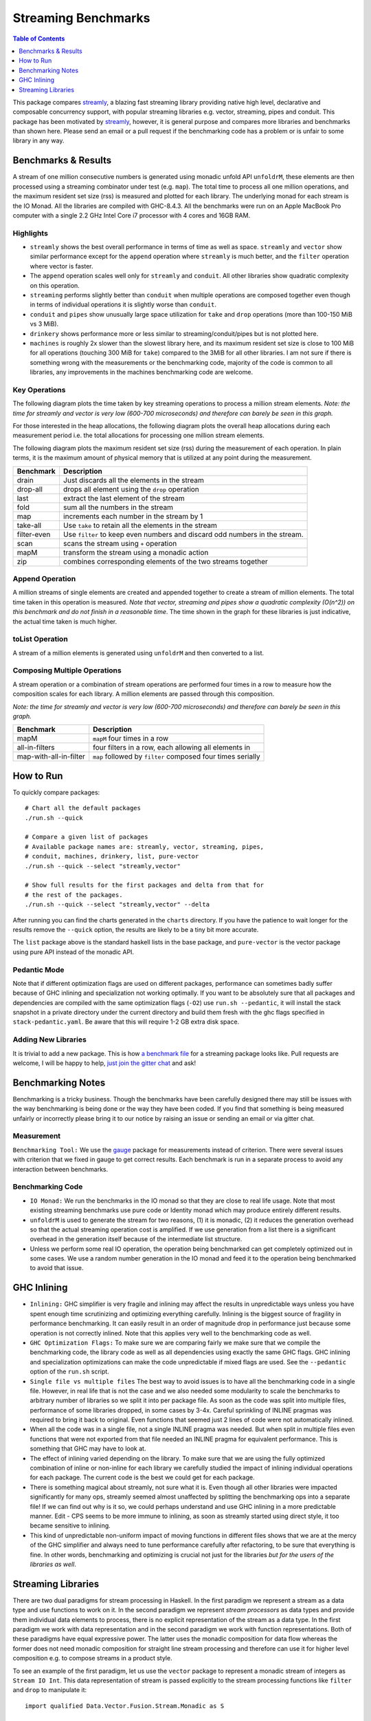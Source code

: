 Streaming Benchmarks
====================

.. image:: https://badges.gitter.im/composewell/gitter.svg?
  :target: https://gitter.im/composewell/streamly
  :alt: Gitter chat

.. image:: https://img.shields.io/hackage/v/streaming-benchmarks.svg?style=flat
  :target: https://hackage.haskell.org/package/streaming-benchmarks
  :alt: Hackage

.. image:: https://travis-ci.org/composewell/streaming-benchmarks.svg?branch=master
  :target: https://travis-ci.org/composewell/streaming-benchmarks
  :alt: Unix Build Status

.. image:: https://ci.appveyor.com/api/projects/status/8d1kgrrw9mmxv5xt?svg=true
  :target: https://ci.appveyor.com/project/harendra-kumar/streaming-benchmarks
  :alt: Windows Build status

.. contents:: Table of Contents
   :depth: 1

This package compares `streamly <https://github.com/composewell/streamly>`_, a
blazing fast streaming library providing native high level, declarative and
composable concurrency support, with popular streaming libraries e.g. vector,
streaming, pipes and conduit.  This package has been motivated by `streamly
<https://github.com/composewell/streamly>`_, however, it is general purpose and
compares more libraries and benchmarks than shown here. Please send an email or
a pull request if the benchmarking code has a problem or is unfair to some
library in any way.

Benchmarks & Results
--------------------

A stream of one million consecutive numbers is generated using monadic unfold
API ``unfoldrM``, these elements are then processed using a streaming
combinator under test (e.g. ``map``). The total time to process all one million
operations, and the maximum resident set size (rss) is measured and plotted for
each library. The underlying monad for each stream is the IO Monad. All the
libraries are compiled with GHC-8.4.3. All the benchmarks were run on an Apple
MacBook Pro computer with a single 2.2 GHz Intel Core i7 processor with 4 cores
and 16GB RAM.

Highlights
~~~~~~~~~~

* ``streamly`` shows the best overall performance in terms of time as well as
  space. ``streamly`` and ``vector`` show similar performance except
  for the ``append`` operation where ``streamly`` is much better, and the
  ``filter`` operation where vector is faster.
* The ``append`` operation scales well only for ``streamly`` and ``conduit``.
  All other libraries show quadratic complexity on this operation.
* ``streaming`` performs slightly better than ``conduit`` when multiple
  operations are composed together even though in terms of individual
  operations it is slightly worse than ``conduit``.
* ``conduit`` and ``pipes`` show unusually large space utilization for
  ``take`` and ``drop`` operations (more than 100-150 MiB vs 3 MiB).
* ``drinkery`` shows performance more or less similar to
  streaming/conduit/pipes but is not plotted here.
* ``machines`` is roughly 2x slower than the slowest library here, and its
  maximum resident set size is close to 100 MiB for all operations (touching
  300 MiB for ``take``) compared to the 3MiB for all other libraries.  I am not
  sure if there is something wrong with the measurements or the benchmarking
  code, majority of the code is common to all libraries, any improvements in
  the machines benchmarking code are welcome.

Key Operations
~~~~~~~~~~~~~~

The following diagram plots the time taken by key streaming operations to
process a million stream elements.
*Note: the time for streamly and vector is very low (600-700 microseconds) and
therefore can barely be seen in this graph.*

.. |keyoperations-time| image:: charts-0/KeyOperations-time.svg
  :width: 75%
  :target: charts-0/KeyOperations-time.svg
  :alt: Time Cost of Key Streaming Operations

|keyoperations-time|

For those interested in the heap allocations, the following diagram
plots the overall heap allocations during each measurement period i.e. the
total allocations for processing one million stream elements.

.. |keyoperations-allocated| image:: charts-0/KeyOperations-allocated.svg
  :width: 75%
  :target: charts-0/KeyOperations-allocated.svg
  :alt: Heap allocations for Key Streaming Operations

|keyoperations-allocated|

The following diagram plots the maximum resident set size (rss) during the
measurement of each operation. In plain terms, it is the maximum amount of
physical memory that is utilized at any point during the measurement.

.. |keyoperations-maxrss| image:: charts-0/KeyOperations-maxrss.svg
  :width: 75 %
  :target: charts-0/KeyOperations-maxrss.svg
  :alt: Maximum rss for Key Streaming Operations

|keyoperations-maxrss|

+------------------------+----------------------------------------------------+
| Benchmark              | Description                                        |
+========================+====================================================+
| drain                  | Just discards all the elements in the stream       |
+------------------------+----------------------------------------------------+
| drop-all               | drops all element using the ``drop`` operation     |
+------------------------+----------------------------------------------------+
| last                   | extract the last element of the stream             |
+------------------------+----------------------------------------------------+
| fold                   | sum all the numbers in the stream                  |
+------------------------+----------------------------------------------------+
| map                    | increments each number in the stream by 1          |
+------------------------+----------------------------------------------------+
| take-all               | Use ``take`` to retain all the elements in the     |
|                        | stream                                             |
+------------------------+----------------------------------------------------+
| filter-even            | Use ``filter`` to keep even numbers and discard    |
|                        | odd numbers in the stream.                         |
+------------------------+----------------------------------------------------+
| scan                   | scans the stream using ``+`` operation             |
+------------------------+----------------------------------------------------+
| mapM                   | transform the stream using a monadic action        |
+------------------------+----------------------------------------------------+
| zip                    | combines corresponding elements of the two streams |
|                        | together                                           |
+------------------------+----------------------------------------------------+

Append Operation
~~~~~~~~~~~~~~~~

A million streams of single elements are created and appended together to
create a stream of million elements. The total time taken in this operation is
measured. *Note that vector, streaming and pipes show a quadratic
complexity (O(n^2)) on this benchmark and do not finish in a reasonable time*.
The time shown in the graph for these libraries is just
indicative, the actual time taken is much higher.

.. |append| image:: charts-0/AppendOperation-time.svg
  :width: 60 %
  :target: charts-0/AppendOperation-time.svg
  :alt: Cost of appending a million streams of single elements

|append|

toList Operation
~~~~~~~~~~~~~~~~

A stream of a million elements is generated using ``unfoldrM`` and then
converted to a list.

.. |toList| image:: charts-0/toListOperation-time.svg
  :width: 60 %
  :target: charts-0/toListOperation-time.svg
  :alt: Cost of converting a stream of million elements to a list

|toList|

Composing Multiple Operations
~~~~~~~~~~~~~~~~~~~~~~~~~~~~~

A stream operation or a combination of stream operations are performed four
times in a row to measure how the composition scales for each library. A
million elements are passed through this composition.

*Note: the time for streamly and vector is very low (600-700 microseconds) and
therefore can barely be seen in this graph.*

.. |composed| image:: charts-0/ComposedOperations%3A4times-time.svg
  :width: 60 %
  :target: charts-0/ComposedOperations%3A4times-time.svg
  :alt: Cost when operations are composed

|composed|

+------------------------+----------------------------------------------------+
| Benchmark              | Description                                        |
+========================+====================================================+
| mapM                   | ``mapM`` four times in a row                       |
+------------------------+----------------------------------------------------+
| all-in-filters         | four filters in a row,                             |
|                        | each allowing all elements in                      |
+------------------------+----------------------------------------------------+
| map-with-all-in-filter | ``map`` followed by ``filter`` composed four times |
|                        | serially                                           |
+------------------------+----------------------------------------------------+

How to Run
----------

To quickly compare packages:

::

  # Chart all the default packages
  ./run.sh --quick

  # Compare a given list of packages
  # Available package names are: streamly, vector, streaming, pipes,
  # conduit, machines, drinkery, list, pure-vector
  ./run.sh --quick --select "streamly,vector"

  # Show full results for the first packages and delta from that for
  # the rest of the packages.
  ./run.sh --quick --select "streamly,vector" --delta

After running you can find the charts generated in the ``charts`` directory.
If you have the patience to wait longer for the results remove the ``--quick``
option, the results are likely to be a tiny bit more accurate.

The ``list`` package above is the standard haskell lists in the base package,
and ``pure-vector`` is the vector package using pure API instead of the monadic
API.

Pedantic Mode
~~~~~~~~~~~~~

Note that if different optimization flags are used on different packages,
performance can sometimes badly suffer because of GHC inlining and
specialization not working optimally.  If you  want to be absolutely sure that
all packages and dependencies are compiled with the same optimization flags
(``-O2``) use ``run.sh --pedantic``, it will install the stack snapshot in a
private directory under the current directory and build them fresh with the ghc
flags specified in ``stack-pedantic.yaml``. Be aware that this will require 1-2
GB extra disk space.

Adding New Libraries
~~~~~~~~~~~~~~~~~~~~

It is trivial to add a new package. This is how `a
benchmark file
<https://github.com/composewell/streaming-benchmarks/blob/master/Benchmarks/Streamly.hs>`_
for a streaming package looks like. Pull requests are welcome, I will be happy
to help, `just join the gitter chat
<https://github.com/composewell/streaming-benchmarks/blob/master/Benchmarks/Streamly.hs>`_
and ask!

Benchmarking Notes
------------------

Benchmarking is a tricky business. Though the benchmarks have been carefully
designed there may still be issues with the way benchmarking is being done or
the way they have been coded. If you find that something is being measured
unfairly or incorrectly please bring it to our notice by raising an issue or
sending an email or via gitter chat.

Measurement
~~~~~~~~~~~

``Benchmarking Tool:`` We use the `gauge
<https://github.com/vincenthz/hs-gauge>`_ package for measurements instead of
criterion.  There were several issues with criterion that we fixed in gauge to
get correct results. Each benchmark is run in a separate process to avoid any
interaction between benchmarks.

Benchmarking Code
~~~~~~~~~~~~~~~~~

* ``IO Monad:`` We run the benchmarks in the IO monad so that they are close to
  real life usage. Note that most existing streaming benchmarks use pure code
  or Identity monad which may produce entirely different results.

* ``unfoldrM`` is used to generate the stream for two reasons, (1) it is
  monadic, (2) it reduces the generation overhead so that the actual streaming
  operation cost is amplified. If we use generation from a list there is a
  significant overhead in the generation itself because of the intermediate
  list structure.

* Unless we perform some real IO operation, the operation being benchmarked can
  get completely optimized out in some cases. We use a random number generation
  in the IO monad and feed it to the operation being benchmarked to avoid that
  issue.

GHC Inlining
------------

* ``Inlining:`` GHC simplifier is very fragile and inlining may affect the
  results in unpredictable ways unless you have spent enough time scrutinizing
  and optimizing everything carefully.  Inlining is the biggest source of
  fragility in performance benchmarking. It can easily result in an order of
  magnitude drop in performance just because some operation is not correctly
  inlined. Note that this applies very well to the benchmarking code as well.

* ``GHC Optimization Flags:`` To make sure we are comparing fairly we make sure
  that we compile the benchmarking code, the library code as well as all
  dependencies using exactly the same GHC flags. GHC inlining and
  specialization optimizations can make the code unpredictable if mixed flags
  are used. See the ``--pedantic`` option of the ``run.sh`` script.

* ``Single file vs multiple files`` The best way to avoid issues is to have all
  the benchmarking code in a single file. However, in real life that is not the
  case and we also needed some modularity to scale the benchmarks to arbitrary
  number of libraries so we split it into per package file. As soon as the code
  was split into multiple files, performance of some libraries dropped, in some
  cases by 3-4x.  Careful sprinkling of INLINE pragmas was required to bring it
  back to original. Even functions that seemed just 2 lines of code were not
  automatically inlined.

* When all the code was in a single file, not a single INLINE pragma was
  needed. But when split in multiple files even functions that were not
  exported from that file needed an INLINE pragma for equivalent performance.
  This is something that GHC may have to look at.

* The effect of inlining varied depending on the library.  To make sure that we
  are using the fully optimized combination of inline or non-inline for each
  library we carefully studied the impact of inlining individual operations for
  each package. The current code is the best we could get for each package.

* There is something magical about streamly, not sure what it is. Even though
  all other libraries were impacted significantly for many ops, streamly seemed
  almost unaffected by splitting the benchmarking ops into a separate file! If
  we can find out why is it so, we could perhaps understand and use GHC
  inlining in a more predictable manner. Edit - CPS seems to be more immune to
  inlining, as soon as streamly started using direct style, it too became
  sensitive to inlining.

* This kind of unpredictable non-uniform impact of moving functions in
  different files shows that we are at the mercy of the GHC simplifier and
  always need to tune performance carefully after refactoring, to be sure that
  everything is fine. In other words, benchmarking and optimizing is crucial
  not just for the libraries `but for the users of the libraries as well`.

Streaming Libraries
-------------------

There are two dual paradigms for stream processing in Haskell. In the first
paradigm we represent a stream as a data type and use functions to work on it.
In the second paradigm we represent *stream processors* as data types and
provide them individual data elements to process, there is no explicit
representation of the stream as a data type. In the first paradigm we work with
data representation and in the second paradigm we work with function
representations. Both of these paradigms have equal expressive power. The
latter uses the monadic composition for data flow whereas the former does not
need monadic composition for straight line stream processing and therefore can
use it for higher level composition e.g.  to compose streams in a product
style.

To see an example of the first paradigm, let us use the ``vector`` package to
represent a monadic stream of integers as ``Stream IO Int``. This data
representation of stream is passed explicitly to the stream processing
functions like ``filter`` and ``drop`` to manipulate it::

  import qualified Data.Vector.Fusion.Stream.Monadic as S

  stream :: S.Stream IO Int
  stream = S.fromList [1..100]

  main =  do
    let str = (S.filter even . S.drop 10) stream
    toList str >>= putStrLn . show

Pure lists and vectors are the most basic examples of streams in this paradigm.
The streaming IO libraries just extend the same paradigm to monadic streaming.
The API of these libraries is very much similar to lists with a monad parameter
added.

The second paradigm is direct opposite of the first one, there is no stream
representation in this paradigm, instead we represent *stream processors* as
data types. A stream processor represents a particular process rather than
data, and we compose them together to create composite processors. We can call
them stream transducers or simply pipes. Using the ``machines`` package::

  import qualified Data.Machine as S

  producer :: S.SourceT IO Int
  producer = S.enumerateFromTo 1 100

  main =  do
    let processor = producer S.~> S.dropping 10 S.~> S.filtered even
    S.runT processor >>= putStrLn . show

Both of these paradigms look almost the same, right? To see the difference
let's take a look at some types. In the first paradigm we have an explicit
stream type and the processing functions take the stream as input and produce
the transformed stream::

  stream :: S.Stream IO Int
  filter :: Monad m => (a -> Bool) -> Stream m a -> Stream m a

In the second paradigm, there is no stream data type, there are stream
processors, let's call them boxes that represent a process.  We have a
*SourceT* box that represents a singled ended producer and a *Process* box or a
pipe that has two ends, an input end and an output end, a ``MachineT``
represents any kind of box. We put these boxes together using the ``~>``
operator and then run the resulting machine using ``runT``::

  producer :: S.SourceT IO Int
  filtered :: (a -> Bool) -> Process a a
  dropping :: Int -> Process a a
  (~>) :: Monad m => MachineT m k b -> ProcessT m b c -> MachineT m k c

Custom pipes can be created using a Monadic composition and primitives to
receive and send data usually called ``await`` and ``yield``.

.. |str| replace:: `streamly <https://github.com/composewell/streamly>`__

+-----------------------------------------------------------------------------+
| Streaming libraries using the direct paradigm.                              |
+------------------------+----------------------------------------------------+
| Library                | Remarks                                            |
+========================+====================================================+
| vector                 | The simplest in this category, provides            |
|                        | transformation and combining of monadic            |
|                        | streams but no monadic composition of streams.     |
|                        | Provides a very simple list like API.              |
+------------------------+----------------------------------------------------+
| streaming              | * Encodes a return value to be supplied when the   |
|                        |   stream ends. The monad instance passes on the    |
|                        |   streams and combines the return values.          |
|                        | * Functor general                                  |
|                        | * The API is more complicated than vector because  |
|                        |   of the return value and the functor layer.       |
+------------------------+----------------------------------------------------+
| list-t                 | Provides straight line composition of streams      |
|                        | as well as a list like monadic composition.        |
|                        | The API is simple, just like ``vector``.           |
+------------------------+----------------------------------------------------+
|                        | Like list-t, in addition to straight line          |
|                        | composition it provides a list like monadic        |
|                        | composition of streams, supports combining streams |
|                        | concurrently supports concurrent applicative and   |
|                        | monadic composition.                               |
| |str|                  | The basic API is very much like lists and          |
|                        | almost identical to ``vector`` streams.            |
+------------------------+----------------------------------------------------+

+-----------------------------------------------------------------------------+
| Streaming libraries using the pipes paradigm.                               |
+------------------------+----------------------------------------------------+
| Library                | Remarks                                            |
+========================+====================================================+
| conduit                | ``await`` and ``yield`` data to upstream or        |
|                        | downstream pipes; supports pushing leftovers back. |
+------------------------+----------------------------------------------------+
| pipes                  | ``await`` and ``yield`` data to upstream or        |
|                        | downstream pipes                                   |
+------------------------+----------------------------------------------------+
| machines               | Can await from two sources, left and right.        |
+------------------------+----------------------------------------------------+

